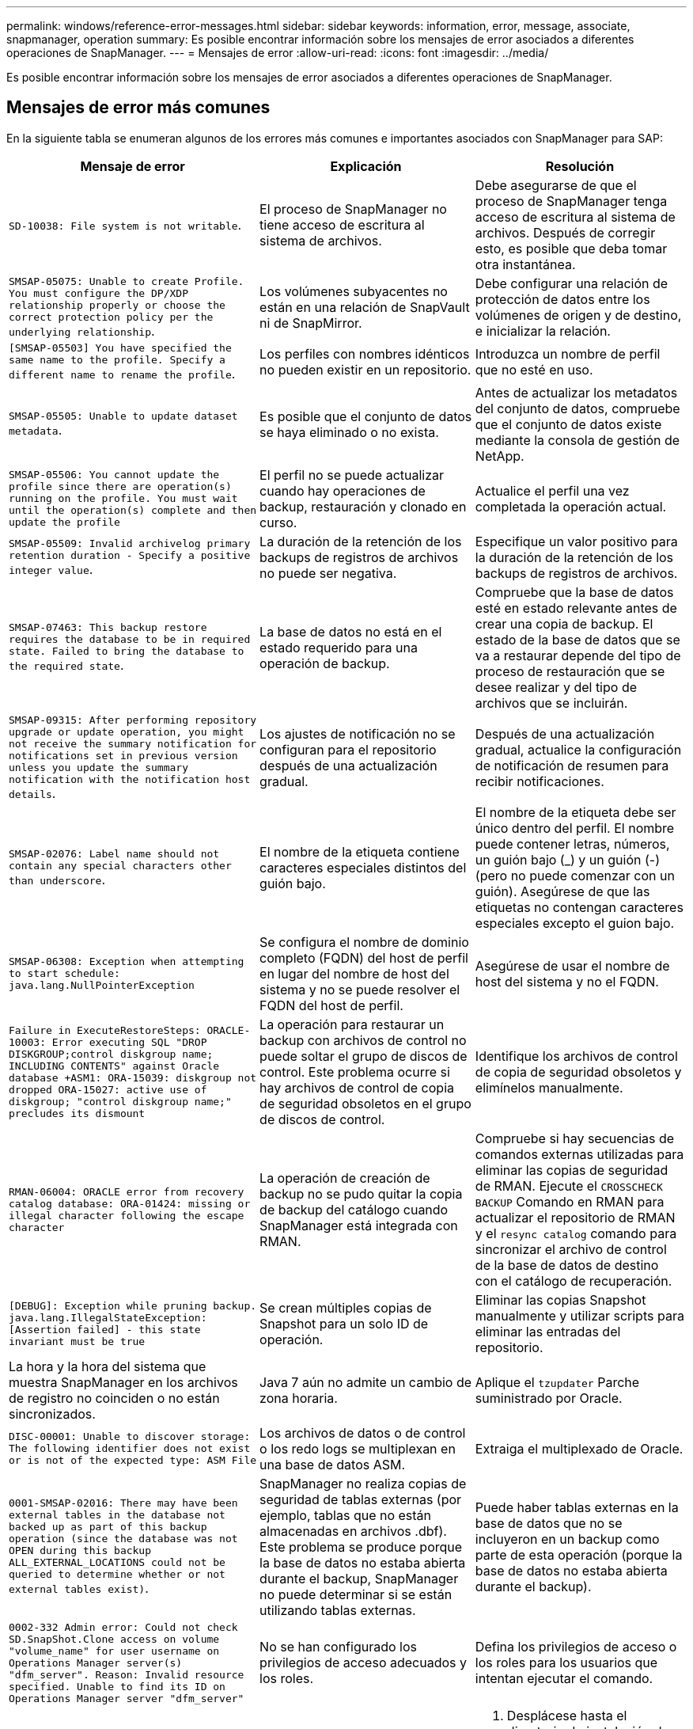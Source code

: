 ---
permalink: windows/reference-error-messages.html 
sidebar: sidebar 
keywords: information, error, message, associate, snapmanager, operation 
summary: Es posible encontrar información sobre los mensajes de error asociados a diferentes operaciones de SnapManager. 
---
= Mensajes de error
:allow-uri-read: 
:icons: font
:imagesdir: ../media/


[role="lead"]
Es posible encontrar información sobre los mensajes de error asociados a diferentes operaciones de SnapManager.



== Mensajes de error más comunes

En la siguiente tabla se enumeran algunos de los errores más comunes e importantes asociados con SnapManager para SAP:

|===
| Mensaje de error | Explicación | Resolución 


 a| 
`SD-10038: File system is not writable`.
 a| 
El proceso de SnapManager no tiene acceso de escritura al sistema de archivos.
 a| 
Debe asegurarse de que el proceso de SnapManager tenga acceso de escritura al sistema de archivos. Después de corregir esto, es posible que deba tomar otra instantánea.



 a| 
`SMSAP-05075: Unable to create Profile. You must configure the DP/XDP relationship properly or choose the correct protection policy per the underlying relationship`.
 a| 
Los volúmenes subyacentes no están en una relación de SnapVault ni de SnapMirror.
 a| 
Debe configurar una relación de protección de datos entre los volúmenes de origen y de destino, e inicializar la relación.



 a| 
`[SMSAP-05503] You have specified the same name to the profile. Specify a different name to rename the profile`.
 a| 
Los perfiles con nombres idénticos no pueden existir en un repositorio.
 a| 
Introduzca un nombre de perfil que no esté en uso.



 a| 
`SMSAP-05505: Unable to update dataset metadata`.
 a| 
Es posible que el conjunto de datos se haya eliminado o no exista.
 a| 
Antes de actualizar los metadatos del conjunto de datos, compruebe que el conjunto de datos existe mediante la consola de gestión de NetApp.



 a| 
`SMSAP-05506: You cannot update the profile since there are operation(s) running on the profile. You must wait until the operation(s) complete and then update the profile`
 a| 
El perfil no se puede actualizar cuando hay operaciones de backup, restauración y clonado en curso.
 a| 
Actualice el perfil una vez completada la operación actual.



 a| 
`SMSAP-05509: Invalid archivelog primary retention duration - Specify a positive integer value`.
 a| 
La duración de la retención de los backups de registros de archivos no puede ser negativa.
 a| 
Especifique un valor positivo para la duración de la retención de los backups de registros de archivos.



 a| 
`SMSAP-07463: This backup restore requires the database to be in required state. Failed to bring the database to the required state`.
 a| 
La base de datos no está en el estado requerido para una operación de backup.
 a| 
Compruebe que la base de datos esté en estado relevante antes de crear una copia de backup. El estado de la base de datos que se va a restaurar depende del tipo de proceso de restauración que se desee realizar y del tipo de archivos que se incluirán.



 a| 
`SMSAP-09315: After performing repository upgrade or update operation, you might not receive the summary notification for notifications set in previous version unless you update the summary notification with the notification host details`.
 a| 
Los ajustes de notificación no se configuran para el repositorio después de una actualización gradual.
 a| 
Después de una actualización gradual, actualice la configuración de notificación de resumen para recibir notificaciones.



 a| 
`SMSAP-02076: Label name should not contain any special characters other than underscore`.
 a| 
El nombre de la etiqueta contiene caracteres especiales distintos del guión bajo.
 a| 
El nombre de la etiqueta debe ser único dentro del perfil. El nombre puede contener letras, números, un guión bajo (_) y un guión (-) (pero no puede comenzar con un guión). Asegúrese de que las etiquetas no contengan caracteres especiales excepto el guion bajo.



 a| 
`SMSAP-06308: Exception when attempting to start schedule: java.lang.NullPointerException`
 a| 
Se configura el nombre de dominio completo (FQDN) del host de perfil en lugar del nombre de host del sistema y no se puede resolver el FQDN del host de perfil.
 a| 
Asegúrese de usar el nombre de host del sistema y no el FQDN.



 a| 
`Failure in ExecuteRestoreSteps: ORACLE-10003: Error executing SQL "DROP DISKGROUP;control diskgroup name; INCLUDING CONTENTS" against Oracle database +ASM1: ORA-15039: diskgroup not dropped ORA-15027: active use of diskgroup; "control diskgroup name;" precludes its dismount`
 a| 
La operación para restaurar un backup con archivos de control no puede soltar el grupo de discos de control. Este problema ocurre si hay archivos de control de copia de seguridad obsoletos en el grupo de discos de control.
 a| 
Identifique los archivos de control de copia de seguridad obsoletos y elimínelos manualmente.



 a| 
`RMAN-06004: ORACLE error from recovery catalog database: ORA-01424: missing or illegal character following the escape character`
 a| 
La operación de creación de backup no se pudo quitar la copia de backup del catálogo cuando SnapManager está integrada con RMAN.
 a| 
Compruebe si hay secuencias de comandos externas utilizadas para eliminar las copias de seguridad de RMAN. Ejecute el `CROSSCHECK BACKUP` Comando en RMAN para actualizar el repositorio de RMAN y el `resync catalog` comando para sincronizar el archivo de control de la base de datos de destino con el catálogo de recuperación.



 a| 
`[DEBUG]: Exception while pruning backup. java.lang.IllegalStateException: [Assertion failed] - this state invariant must be true`
 a| 
Se crean múltiples copias de Snapshot para un solo ID de operación.
 a| 
Eliminar las copias Snapshot manualmente y utilizar scripts para eliminar las entradas del repositorio.



 a| 
La hora y la hora del sistema que muestra SnapManager en los archivos de registro no coinciden o no están sincronizados.
 a| 
Java 7 aún no admite un cambio de zona horaria.
 a| 
Aplique el `tzupdater` Parche suministrado por Oracle.



 a| 
`DISC-00001: Unable to discover storage: The following identifier does not exist or is not of the expected type: ASM File`
 a| 
Los archivos de datos o de control o los redo logs se multiplexan en una base de datos ASM.
 a| 
Extraiga el multiplexado de Oracle.



 a| 
`0001-SMSAP-02016: There may have been external tables in the database not backed up as part of this backup operation (since the database was not OPEN during this backup ALL_EXTERNAL_LOCATIONS could not be queried to determine whether or not external tables exist)`.
 a| 
SnapManager no realiza copias de seguridad de tablas externas (por ejemplo, tablas que no están almacenadas en archivos .dbf). Este problema se produce porque la base de datos no estaba abierta durante el backup, SnapManager no puede determinar si se están utilizando tablas externas.
 a| 
Puede haber tablas externas en la base de datos que no se incluyeron en un backup como parte de esta operación (porque la base de datos no estaba abierta durante el backup).



 a| 
`0002-332 Admin error: Could not check SD.SnapShot.Clone access on volume "volume_name" for user username on Operations Manager server(s) "dfm_server". Reason: Invalid resource specified. Unable to find its ID on Operations Manager server "dfm_server"`
 a| 
No se han configurado los privilegios de acceso adecuados y los roles.
 a| 
Defina los privilegios de acceso o los roles para los usuarios que intentan ejecutar el comando.



 a| 
`[WARN] FLOW-11011: Operation aborted [ERROR] FLOW-11008: Operation failed: Java heap space`.
 a| 
Hay más archivos de registro de archivos en la base de datos que el máximo permitido.
 a| 
. Desplácese hasta el directorio de instalación de SnapManager.
. Abra el `launch-java` archivo.
. Aumente el valor de `java -Xmx160m` Parámetro Java heap space . Por ejemplo, puede modificar el valor del valor predeterminado de 160 m a 200 m. `java -Xmx200m`.




 a| 
`SMSAP-21019: The archive log pruning failed for the destination: "E:\dest" with the reason: "ORACLE-00101: Error executing RMAN command: [DELETE NOPROMPT ARCHIVELOG 'E:\dest']`
 a| 
La eliminación del registro de archivo falla en uno de los destinos. En este caso, SnapManager continúa depurando los archivos de registro de archivos de los otros destinos. Si algún archivo se elimina manualmente del sistema de archivos activo, RMAN no puede hacer una copia de los archivos de registro de archivos de ese destino.
 a| 
Conéctese a RMAN desde el host SnapManager. Ejecute RMAN `CROSSCHECK ARCHIVELOG ALL` y vuelva a realizar la operación de eliminación en los archivos log de archivos.



 a| 
`SMSAP-13032: Cannot perform operation: Archive log Prune. Root cause: RMAN Exception: ORACLE-00101: Error executing RMAN command`.
 a| 
Los archivos de registro de archivos se eliminan manualmente de los destinos de registro de archivos.
 a| 
Conéctese a RMAN desde el host SnapManager. Ejecute RMAN `CROSSCHECK ARCHIVELOG ALL` y vuelva a realizar la operación de eliminación en los archivos log de archivos.



 a| 
`Unable to parse shell output: (java.util.regex.Matcher[pattern=Command complete. region=0,18 lastmatch=]) does not match (name:backup_script) Unable to parse shell output: (java.util.regex.Matcher[pattern=Command complete. region=0,25 lastmatch=]) does not match (description:backup script)`

`Unable to parse shell output: (java.util.regex.Matcher[pattern=Command complete. region=0,9 lastmatch=]) does not match (timeout:0)`
 a| 
Las variables de entorno no se definen correctamente en los scripts previos o posteriores a las tareas.
 a| 
Compruebe si las secuencias de comandos previas o posteriores a las tareas siguen la estructura del complemento SnapManager estándar. Para obtener información adicional sobre el uso de las variables de entorno en el script, consulte xref:concept-operations-in-task-scripts.adoc[Operaciones en scripts de tareas].



 a| 
`ORA-01450: maximum key length (6398) exceeded`.
 a| 
Cuando se realiza una actualización de SnapManager 3.2 para SAP a SnapManager 3.3 para SAP, la operación de actualización genera este mensaje de error. Este problema puede ocurrir debido a uno de los siguientes motivos:

* El tamaño de bloque del tablespace en el que existe el repositorio es inferior a 8k.
* La `nls_length_semantics` el parámetro se establece en `char`.

 a| 
Debe asignar los valores a los siguientes parámetros:

* `block_size`=*8192*
* `nls_length`=*byte*


Después de modificar los valores de los parámetros, debe reiniciar la base de datos.

Para obtener más información, consulte el artículo 2017632 de la base de conocimientos.

|===


== Mensajes de error asociados con el proceso de copia de seguridad de la base de datos (serie 2000)

En la siguiente tabla se enumeran los errores comunes asociados al proceso de copia de seguridad de la base de datos:

|===
| Mensaje de error | Explicación | Resolución 


 a| 
`SMSAP-02066: You cannot delete or free the archive log backup "data-logs" as the backup is associated with data backup "data-logs"`.
 a| 
La copia de seguridad del registro de archivos se realiza junto con la copia de seguridad de los archivos de datos y se intentó eliminar el backup del registro de archivos.
 a| 
Utilice la `_-force_` opción para eliminar o liberar el backup.



 a| 
`SMSAP-02067: You cannot delete, or free the archive log backup "data-logs" as the backup is associated with data backup "data-logs" and is within the assigned retention duration`.
 a| 
El backup de registros de archivos se asocia con el backup de la base de datos y se encuentra dentro del período de retención, y se intentó eliminar el backup de registros de archivos.
 a| 
Utilice la `-force` opción para eliminar o liberar el backup.



 a| 
`SMSAP-07142: Archived Logs excluded due to exclusion pattern <exclusion> pattern`.
 a| 
Se excluyen algunos archivos de registro de archivos durante la operación de creación de perfiles o creación de copias de seguridad.
 a| 
No se requiere ninguna acción.



 a| 
`SMSAP-07155: <count> archived log files do not exist in the active file system. These archived log files will not be included in the backup`.
 a| 
Los archivos de registro de archivos no existen en el sistema de archivos activo durante la operación de creación de perfiles o de creación de backup. Estos archivos de registro archivados no se incluyen en la copia de seguridad.
 a| 
No se requiere ninguna acción.



 a| 
`SMSAP-07148: Archived log files are not available`.
 a| 
No se crean archivos de registro de archivos para la base de datos actual durante la operación de creación de perfiles o creación de backups.
 a| 
No se requiere ninguna acción.



 a| 
`SMSAP-07150: Archived log files are not found`.
 a| 
Faltan todos los archivos de registro de archivos del sistema de archivos o se excluyen durante la operación de creación de perfiles o creación de copia de seguridad.
 a| 
No se requiere ninguna acción.



 a| 
`SMSAP-13032: Cannot perform operation: Backup Create. Root cause: ORACLE-20001: Error trying to change state to OPEN for database instance dfcln1: ORACLE-20004: Expecting to be able to open the database without the RESETLOGS option, but oracle is reporting that the database needs to be opened with the RESETLOGS option. To keep from unexpectedly resetting the logs, the process will not continue. Please ensure that the database can be opened without the RESETLOGS option and try again`.
 a| 
Se intenta realizar un backup de la base de datos clonada que se creó con la -`no-resetlogs` opción. La base de datos clonada no es una base de datos completa. Sin embargo, es posible ejecutar operaciones de SnapManager, como la creación de perfiles y backups, etc. con la base de datos clonada, pero se produce un error en las operaciones de SnapManager debido a que la base de datos clonada no está configurada como una base de datos completa.
 a| 
Recuperar la base de datos clonada o convertir la base de datos a una base de datos de Data Guard en espera.

|===


== Mensajes de error asociados con el proceso de restauración (serie 3000)

En la siguiente tabla se muestran los errores comunes asociados con el proceso de restauración:

|===
| Mensaje de error | Explicación | Resolución 


 a| 
`SMSAP-03031:Restore specification is required to restore backup <variable> because the storage resources for the backup has already been freed`.
 a| 
Intentó restaurar una copia de seguridad que tiene liberados sus recursos de almacenamiento sin especificar una especificación de restauración.
 a| 
Especifique una especificación de restauración.



 a| 
`SMSAP-03032:Restore specification must contain mappings for the files to restore because the storage resources for the backup has already been freed. The files that need mappings are: <variable> from Snapshots: <variable>`
 a| 
Intentó restaurar una copia de seguridad que tiene liberados sus recursos de almacenamiento junto con una especificación de restauración que no contiene la asignación de todos los archivos que se van a restaurar.
 a| 
Corrija el archivo de especificación de restauración de modo que las asignaciones coincidan con los archivos que se van a restaurar.



 a| 
`ORACLE-30028: Unable to dump log file <filename>. The file may be missing/inaccessible/corrupted. This log file will not be used for recovery`.
 a| 
Los archivos redo log en línea o los archivos archive log no se pueden utilizar para la recuperación.este error se produce debido a los siguientes motivos:

* Los archivos redo log en línea o los archivos archive log mencionados en el mensaje de error no tienen números de cambio suficientes para solicitar la recuperación. Esto ocurre cuando la base de datos está en línea sin ninguna transacción. Los archivos redo log o archive log no tienen ningún número de cambio válido que se pueda aplicar para la recuperación.
* El archivo redo log en línea o el archivo archive log mencionado en el mensaje de error no tiene suficientes privilegios de acceso para Oracle.
* El archivo redo log en línea o el archivo de registro archivado mencionado en el mensaje de error están dañados y Oracle no puede leerlos.
* El archivo redo log en línea o el archivo de registro archivado mencionado en el mensaje de error no se encuentra en la ruta de acceso mencionada.

 a| 
Si el archivo mencionado en el mensaje de error es un archivo de registro archivado y si ha proporcionado manualmente para la recuperación, asegúrese de que el archivo tiene permisos de acceso completo a Oracle.incluso si el archivo tiene permisos completos, y el mensaje continúa, el archivo de registro de archivo no tiene ningún número de cambio que se aplicará para la recuperación, y este mensaje puede ignorarse.

|===


== Mensajes de error asociados con el proceso de clonación (serie 4000)

En la siguiente tabla se muestran los errores comunes asociados con el proceso de clonación:

|===
| Mensaje de error | Explicación | Resolución 


 a| 
`SMSAP-04133: Dump destination must not exist`
 a| 
Se está utilizando SnapManager para crear nuevos clones; sin embargo, los destinos de volcado que usará el nuevo clon ya existen. SnapManager no puede crear un clon si existen destinos de volcado.
 a| 
Quite o cambie el nombre de los destinos de volcado antiguos antes de crear un clon.



 a| 
`SMSAP-13032:Cannot perform operation: Clone Create. Root cause: ORACLE-00001: Error executing SQL: [ALTER DATABASE OPEN RESETLOGS;]. The command returned: ORA-38856: cannot mark instance UNNAMED_INSTANCE_2 (redo thread 2) as enabled`.
 a| 
Se produce un error en la creación del clon cuando se crea desde la base de datos en espera con la siguiente configuración:

* El modo de espera se crea mediante RMAN para realizar una copia de seguridad de los archivos de datos.

 a| 
Añada el `_no_recovery_through_resetlogs=TRUE` parámetro en el archivo de especificación del clon antes de crear el clon. Consulte la documentación de Oracle (ID 334899.1) para obtener información adicional. Asegúrese de tener el nombre de usuario y la contraseña de Oracle metalink.



 a| 
 a| 
No ha especificado un valor para un parámetro en el archivo de especificación del clon.
 a| 
Debe proporcionar un valor para el parámetro o eliminar ese parámetro si no es necesario en el archivo de especificación del clon.

|===


== Mensajes de error asociados con el proceso de gestión de perfiles (serie 5000)

En la siguiente tabla se muestran los errores comunes asociados con el proceso de clonación:

|===
| Mensaje de error | Explicación | Resolución 


 a| 
`SMSAP-20600: Profile "profile1" not found in repository "repo_name". Please run "profile sync" to update your profile-to-repository mappings`.
 a| 
La operación de volcado no se puede realizar cuando se produce un error al crear el perfil.
 a| 
Uso `smsap system dump`.

|===


== Mensajes de error asociados con la liberación de recursos de backup (series de backups 6000)

En la siguiente tabla se muestran los errores comunes asociados con las tareas de backup:

|===
| Mensaje de error | Explicación | Resolución 


 a| 
`SMSAP-06030: Cannot remove backup because it is in use: <variable>`
 a| 
Se intentó realizar la operación de backup libre con comandos, cuando el backup se monta o se Marca que se retiene de forma ilimitada.
 a| 
Desmonte el backup o cambie la política de retención ilimitada. Si hay clones, elimínelos.



 a| 
`SMSAP-06045: Cannot free backup <variable> because the storage resources for the backup have already been freed`
 a| 
Se intentó realizar la operación de backup libre con comandos, cuando ya se ha liberado el backup.
 a| 
No se puede liberar la copia de seguridad si ya se ha liberado.



 a| 
`SMSAP-06047: Only successful backups can be freed. The status of backup <ID> is <status>`.
 a| 
Se intentó realizar la operación de backup libre con comandos, cuando el estado del backup no es correcto.
 a| 
Vuelva a intentarlo después de realizar el backup correctamente.



 a| 
`SMSAP-13082: Cannot perform operation <variable> on backup <ID> because the storage resources for the backup have been freed`.
 a| 
Con comandos, se intentó montar un backup con los recursos de almacenamiento liberados.
 a| 
No se pueden montar, clonar, verificar ni ejecutar restauraciones backint en un backup que tenga liberados los recursos de almacenamiento.

|===


== Mensajes de error asociados con el proceso de actualización gradual (serie 9000)

En la siguiente tabla se muestran los errores comunes asociados con el proceso de actualización gradual:

|===
| Mensaje de error | Explicación | Resolución 


 a| 
`SMSAP-09234:Following hosts does not exist in the old repository. <hostnames>`.
 a| 
Intentó realizar una actualización gradual de un host, que no existe en la versión de repositorio anterior.
 a| 
Compruebe si el host existe en el repositorio anterior mediante el `repository show-repository` Comando desde la versión anterior de la interfaz de línea de comandos de SnapManager.



 a| 
`SMSAP-09255:Following hosts does not exist in the new repository. <hostnames>`.
 a| 
Intentó realizar la reversión de un host, que no existe en la versión del nuevo repositorio.
 a| 
Compruebe si el host existe en el nuevo repositorio mediante el `repository show-repository` Comando desde la versión posterior de la CLI de SnapManager.



 a| 
`SMSAP-09256:Rollback not supported, since there exists new profiles <profilenames>.for the specified hosts <hostnames>`.
 a| 
Intentó revertir un host que contiene nuevos perfiles existentes en el repositorio. Sin embargo, estos perfiles no existían en el host de la versión anterior de SnapManager.
 a| 
Elimine nuevos perfiles en la versión posterior o actualizada de SnapManager antes de la reversión.



 a| 
`SMSAP-09257:Rollback not supported, since the backups <backupid> are mounted in the new hosts`.
 a| 
Intentó revertir una versión posterior del host SnapManager que tiene backups montados. Estos backups no se montan en la versión anterior del host SnapManager.
 a| 
Desmonte los backups en la versión posterior del host SnapManager y, a continuación, realice la reversión.



 a| 
`SMSAP-09258:Rollback not supported, since the backups <backupid> are unmounted in the new hosts`.
 a| 
Ha intentado revertir una versión posterior del host SnapManager que tiene backups que se están desdesmontan.
 a| 
Monte los backups en la versión posterior del host SnapManager y, a continuación, ejecute la reversión.



 a| 
`SMSAP-09298:Cannot update this repository since it already has other hosts in the higher version. Please perform rollingupgrade for all hosts instead`.
 a| 
Realizó una actualización gradual en un solo host y, después, actualizó el repositorio para ese host.
 a| 
Realice una actualización gradual en todos los hosts.



 a| 
`SMSAP-09297: Error occurred while enabling constraints. The repository might be in inconsistent state. It is recommended to restore the backup of repository you have taken before the current operation`.
 a| 
Se intentó realizar una operación de reversión o actualización sucesiva si la base de datos del repositorio queda en estado incoherente.
 a| 
Restaurar el repositorio del que se ha hecho backup anteriormente.

|===


== Ejecución de operaciones (serie 12,000)

En la siguiente tabla se muestran los errores comunes asociados a las operaciones:

|===
| Mensaje de error | Explicación | Resolución 


 a| 
`SMSAP-12347 [ERROR]: SnapManager server not running on host <host> and port <port>. Please run this command on a host running the SnapManager server`.
 a| 
Al configurar el perfil, debe introducir información sobre el host y el puerto. Sin embargo, SnapManager no puede realizar estas operaciones porque el servidor SnapManager no está en ejecución en el host y el puerto especificados.
 a| 
Introduzca el comando en un host que ejecuta el servidor SnapManager. Puede comprobar el puerto con el `lsnrctl status` y vea el puerto en el que se ejecuta la base de datos. Si es necesario, cambie el puerto del comando backup.

|===


== Ejecución de componentes de proceso (serie 13,000)

En la siguiente tabla se muestran los errores comunes asociados con el componente de proceso de SnapManager:

|===
| Mensaje de error | Explicación | Resolución 


 a| 
`SMSAP-13083: Snapname pattern with value "x" contains characters other than letters, numbers, underscore, dash, and curly braces`.
 a| 
Al crear un perfil, ha personalizado el patrón de Snapname; sin embargo, ha incluido caracteres especiales que no están permitidos.
 a| 
Quite caracteres especiales que no sean letras, números, guion bajo, guion y corchetes.



 a| 
`SMSAP-13084: Snapname pattern with value "x" does not contain the same number of left and right braces`.
 a| 
Al crear un perfil, ha personalizado el patrón de Snapname; sin embargo, las llaves izquierda y derecha no coinciden.
 a| 
Introduzca los corchetes de apertura y cierre coincidentes en el patrón de Snapname.



 a| 
`SMSAP-13085: Snapname pattern with value "x" contains an invalid variable name of "y"`.
 a| 
Al crear un perfil, ha personalizado el patrón de Snapname; sin embargo, ha incluido una variable que no está permitida.
 a| 
Elimine la variable ofensor. Para ver una lista de variables aceptables, consulte xref:concept-snapshot-copy-naming.adoc[Nomenclatura de copias Snapshot].



 a| 
`SMSAP-13086 Snapname pattern with value "x" must contain variable "smid"`.
 a| 
Al crear un perfil, ha personalizado el patrón de Snapname; sin embargo, ha omitido el requerido `smid` variable.
 a| 
Inserte el necesario `smid` variable.

|===


== Mensajes de error asociados con utilidades de SnapManager (serie 14,000)

En la siguiente tabla se muestran los errores comunes asociados con las utilidades de SnapManager:

|===
| Mensaje de error | Explicación | Resolución 


 a| 
`SMSAP-14501: Mail ID cannot be blank`.
 a| 
No ha introducido la dirección de correo electrónico.
 a| 
Introduzca una dirección de correo electrónico válida.



 a| 
`SMSAP-14502: Mail subject cannot be blank`.
 a| 
No ha introducido el asunto del correo electrónico.
 a| 
Introduzca el asunto del correo electrónico que corresponda.



 a| 
`SMSAP-14506: Mail server field cannot be blank`.
 a| 
No se introdujo el nombre de host ni la dirección IP del servidor de correo electrónico.
 a| 
Introduzca el nombre de host o la dirección IP del servidor de correo válido.



 a| 
`SMSAP-14507: Mail Port field cannot be blank`.
 a| 
No ha introducido el número de puerto de correo electrónico.
 a| 
Introduzca el número de puerto del servidor de correo electrónico.



 a| 
`SMSAP-14508: From Mail ID cannot be blank`.
 a| 
No ha introducido la dirección de correo electrónico del remitente.
 a| 
Introduzca una dirección de correo electrónico del remitente válida.



 a| 
`SMSAP-14509: Username cannot be blank`.
 a| 
Habilitó la autenticación y no proporcionó el nombre de usuario.
 a| 
Introduzca el nombre de usuario de autenticación por correo electrónico.



 a| 
`SMSAP-14510: Password cannot be blank. Please enter the password`.
 a| 
Habilitó la autenticación y no proporcionó la contraseña.
 a| 
Introduzca la contraseña de autenticación por correo electrónico.



 a| 
`SMSAP-14550: Email status <success/failure>`.
 a| 
El número de puerto, el servidor de correo o la dirección de correo electrónico del receptor no son válidos.
 a| 
Proporcione los valores adecuados durante la configuración del correo electrónico.



 a| 
`SMSAP-14559: Sending email notification failed: <error>`.
 a| 
Esto podría deberse a un número de puerto no válido, a un servidor de correo no válido o a una dirección de correo del destinatario no válida.
 a| 
Proporcione los valores adecuados durante la configuración del correo electrónico.



 a| 
`SMSAP-14560: Notification failed: Notification configuration is not available`.
 a| 
Error en el envío de notificaciones porque la configuración de notificación no está disponible.
 a| 
Agregar configuración de notificación.



 a| 
`SMSAP-14565: Invalid time format. Please enter time format in HH:mm`.
 a| 
Introdujo la hora en un formato incorrecto.
 a| 
Introduzca la hora en el formato: hh:mm.



 a| 
`SMSAP-14566: Invalid date value. Valid date range is 1-31`.
 a| 
La fecha configurada es incorrecta.
 a| 
La fecha debe estar entre 1 y 31.



 a| 
`SMSAP-14567: Invalid day value. Valid day range is 1-7`.
 a| 
El día configurado es incorrecto.
 a| 
Introduzca el intervalo de días del 1 al 7.



 a| 
`SMSAP-14569: Server failed to start Summary Notification schedule`.
 a| 
El servidor SnapManager se cerró por motivos desconocidos.
 a| 
Inicie el servidor SnapManager.



 a| 
`SMSAP-14570: Summary Notification not available`.
 a| 
No ha configurado la notificación de resumen.
 a| 
Configure la notificación de resumen.



 a| 
`SMSAP-14571: Both profile and summary notification cannot be enable`.
 a| 
Ha seleccionado las opciones de notificación de perfil y resumen.
 a| 
Habilite la notificación de perfil o la notificación de resumen.



 a| 
`SMSAP-14572: Provide success or failure option for notification`.
 a| 
No ha habilitado las opciones de éxito o fallo.
 a| 
Debe seleccionar Success o Failure Option o both.

|===